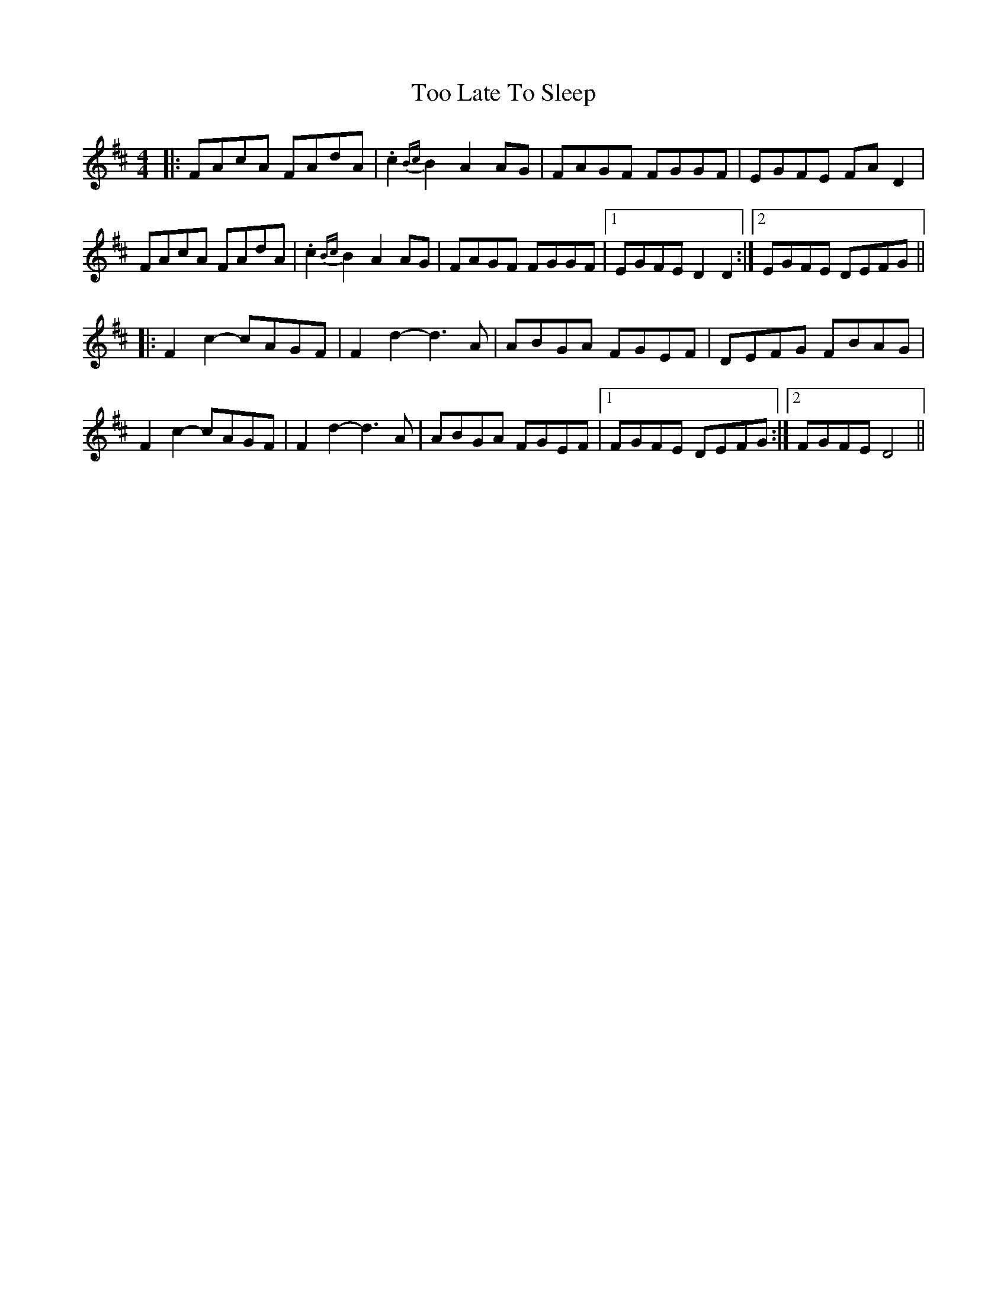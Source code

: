 X: 40627
T: Too Late To Sleep
R: reel
M: 4/4
K: Dmajor
|:FAcA FAdA|.c2{Bc}B2 A2AG|FAGF FGGF|EGFE FAD2|
FAcA FAdA|.c2{Bc}B2 A2AG|FAGF FGGF|1 EGFE D2D2:|2 EGFE DEFG||
|:F2c2-cAGF|F2d2- d3A|ABGA FGEF|DEFG FBAG|
F2c2-cAGF|F2d2- d3A|ABGA FGEF|1 FGFE DEFG:|2 FGFE D4||

